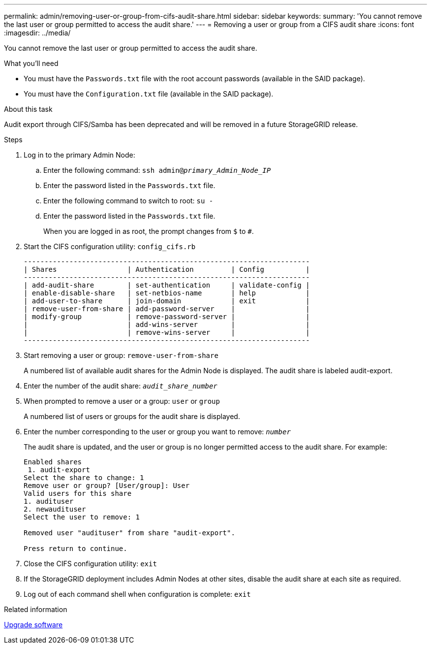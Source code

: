 ---
permalink: admin/removing-user-or-group-from-cifs-audit-share.html
sidebar: sidebar
keywords:
summary: 'You cannot remove the last user or group permitted to access the audit share.'
---
= Removing a user or group from a CIFS audit share
:icons: font
:imagesdir: ../media/

[.lead]
You cannot remove the last user or group permitted to access the audit share.

.What you'll need

* You must have the `Passwords.txt` file with the root account passwords (available in the SAID package).
* You must have the `Configuration.txt` file (available in the SAID package).

.About this task

Audit export through CIFS/Samba has been deprecated and will be removed in a future StorageGRID release.

.Steps

. Log in to the primary Admin Node:
 .. Enter the following command: `ssh admin@_primary_Admin_Node_IP_`
 .. Enter the password listed in the `Passwords.txt` file.
 .. Enter the following command to switch to root: `su -`
 .. Enter the password listed in the `Passwords.txt` file.
+
When you are logged in as root, the prompt changes from `$` to `#`.
. Start the CIFS configuration utility: `config_cifs.rb`
+
----

---------------------------------------------------------------------
| Shares                 | Authentication         | Config          |
---------------------------------------------------------------------
| add-audit-share        | set-authentication     | validate-config |
| enable-disable-share   | set-netbios-name       | help            |
| add-user-to-share      | join-domain            | exit            |
| remove-user-from-share | add-password-server    |                 |
| modify-group           | remove-password-server |                 |
|                        | add-wins-server        |                 |
|                        | remove-wins-server     |                 |
---------------------------------------------------------------------
----

. Start removing a user or group: `remove-user-from-share`
+
A numbered list of available audit shares for the Admin Node is displayed. The audit share is labeled audit-export.

. Enter the number of the audit share: `_audit_share_number_`
. When prompted to remove a user or a group: `user` or `group`
+
A numbered list of users or groups for the audit share is displayed.

. Enter the number corresponding to the user or group you want to remove: `_number_`
+
The audit share is updated, and the user or group is no longer permitted access to the audit share. For example:
+
----
Enabled shares
 1. audit-export
Select the share to change: 1
Remove user or group? [User/group]: User
Valid users for this share
1. audituser
2. newaudituser
Select the user to remove: 1

Removed user "audituser" from share "audit-export".

Press return to continue.
----

. Close the CIFS configuration utility: `exit`
. If the StorageGRID deployment includes Admin Nodes at other sites, disable the audit share at each site as required.
. Log out of each command shell when configuration is complete: `exit`

.Related information

xref:../upgrade/index.adoc[Upgrade software]
